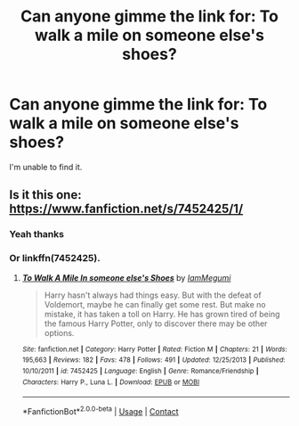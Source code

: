 #+TITLE: Can anyone gimme the link for: To walk a mile on someone else's shoes?

* Can anyone gimme the link for: To walk a mile on someone else's shoes?
:PROPERTIES:
:Author: DownvoteSearch
:Score: 1
:DateUnix: 1602429043.0
:DateShort: 2020-Oct-11
:FlairText: Request
:END:
I'm unable to find it.


** Is it this one: [[https://www.fanfiction.net/s/7452425/1/]]
:PROPERTIES:
:Author: IndianDropout8933
:Score: 1
:DateUnix: 1602429849.0
:DateShort: 2020-Oct-11
:END:

*** Yeah thanks
:PROPERTIES:
:Author: DownvoteSearch
:Score: 1
:DateUnix: 1602430029.0
:DateShort: 2020-Oct-11
:END:


*** Or linkffn(7452425).
:PROPERTIES:
:Author: ceplma
:Score: 1
:DateUnix: 1602434010.0
:DateShort: 2020-Oct-11
:END:

**** [[https://www.fanfiction.net/s/7452425/1/][*/To Walk A Mile In someone else's Shoes/*]] by [[https://www.fanfiction.net/u/2849085/IamMegumi][/IamMegumi/]]

#+begin_quote
  Harry hasn't always had things easy. But with the defeat of Voldemort, maybe he can finally get some rest. But make no mistake, it has taken a toll on Harry. He has grown tired of being the famous Harry Potter, only to discover there may be other options.
#+end_quote

^{/Site/:} ^{fanfiction.net} ^{*|*} ^{/Category/:} ^{Harry} ^{Potter} ^{*|*} ^{/Rated/:} ^{Fiction} ^{M} ^{*|*} ^{/Chapters/:} ^{21} ^{*|*} ^{/Words/:} ^{195,663} ^{*|*} ^{/Reviews/:} ^{182} ^{*|*} ^{/Favs/:} ^{478} ^{*|*} ^{/Follows/:} ^{491} ^{*|*} ^{/Updated/:} ^{12/25/2013} ^{*|*} ^{/Published/:} ^{10/10/2011} ^{*|*} ^{/id/:} ^{7452425} ^{*|*} ^{/Language/:} ^{English} ^{*|*} ^{/Genre/:} ^{Romance/Friendship} ^{*|*} ^{/Characters/:} ^{Harry} ^{P.,} ^{Luna} ^{L.} ^{*|*} ^{/Download/:} ^{[[http://www.ff2ebook.com/old/ffn-bot/index.php?id=7452425&source=ff&filetype=epub][EPUB]]} ^{or} ^{[[http://www.ff2ebook.com/old/ffn-bot/index.php?id=7452425&source=ff&filetype=mobi][MOBI]]}

--------------

*FanfictionBot*^{2.0.0-beta} | [[https://github.com/FanfictionBot/reddit-ffn-bot/wiki/Usage][Usage]] | [[https://www.reddit.com/message/compose?to=tusing][Contact]]
:PROPERTIES:
:Author: FanfictionBot
:Score: 1
:DateUnix: 1602434028.0
:DateShort: 2020-Oct-11
:END:
